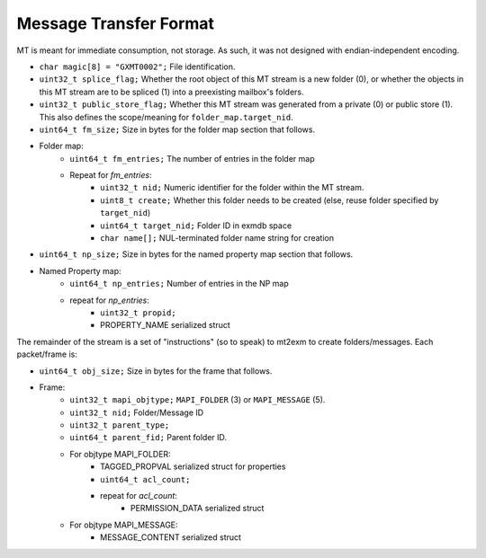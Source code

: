 Message Transfer Format
=======================

MT is meant for immediate consumption, not storage.
As such, it was not designed with endian-independent encoding.

* ``char magic[8] = "GXMT0002";``
  File identification.
* ``uint32_t splice_flag;``
  Whether the root object of this MT stream is a new folder (0),
  or whether the objects in this MT stream are to be spliced (1) into
  a preexisting mailbox's folders.
* ``uint32_t public_store_flag;``
  Whether this MT stream was generated from a private (0) or public store (1).
  This also defines the scope/meaning for ``folder_map.target_nid``.
* ``uint64_t fm_size;``
  Size in bytes for the folder map section that follows.
* Folder map:
	* ``uint64_t fm_entries;``
	  The number of entries in the folder map
	* Repeat for *fm_entries*:
		* ``uint32_t nid;``
		  Numeric identifier for the folder within the MT stream.
		* ``uint8_t create;``
		  Whether this folder needs to be created
		  (else, reuse folder specified by ``target_nid``)
		* ``uint64_t target_nid;``
		  Folder ID in exmdb space
		* ``char name[];``
		  NUL-terminated folder name string for creation
* ``uint64_t np_size;``
  Size in bytes for the named property map section that follows.
* Named Property map:
	* ``uint64_t np_entries;``
	  Number of entries in the NP map
	* repeat for *np_entries*:
		* ``uint32_t propid;``
		* PROPERTY_NAME serialized struct

The remainder of the stream is a set of "instructions" (so to speak) to mt2exm
to create folders/messages. Each packet/frame is:

* ``uint64_t obj_size;``
  Size in bytes for the frame that follows.
* Frame:
	* ``uint32_t mapi_objtype;``
	  ``MAPI_FOLDER`` (3) or ``MAPI_MESSAGE`` (5).
	* ``uint32_t nid;``
	  Folder/Message ID
	* ``uint32_t parent_type;``
	* ``uint64_t parent_fid;``
	  Parent folder ID.
	* For objtype MAPI_FOLDER:
		* TAGGED_PROPVAL serialized struct for properties
		* ``uint64_t acl_count;``
		* repeat for *acl_count*:
			* PERMISSION_DATA serialized struct
	* For objtype MAPI_MESSAGE:
		* MESSAGE_CONTENT serialized struct
